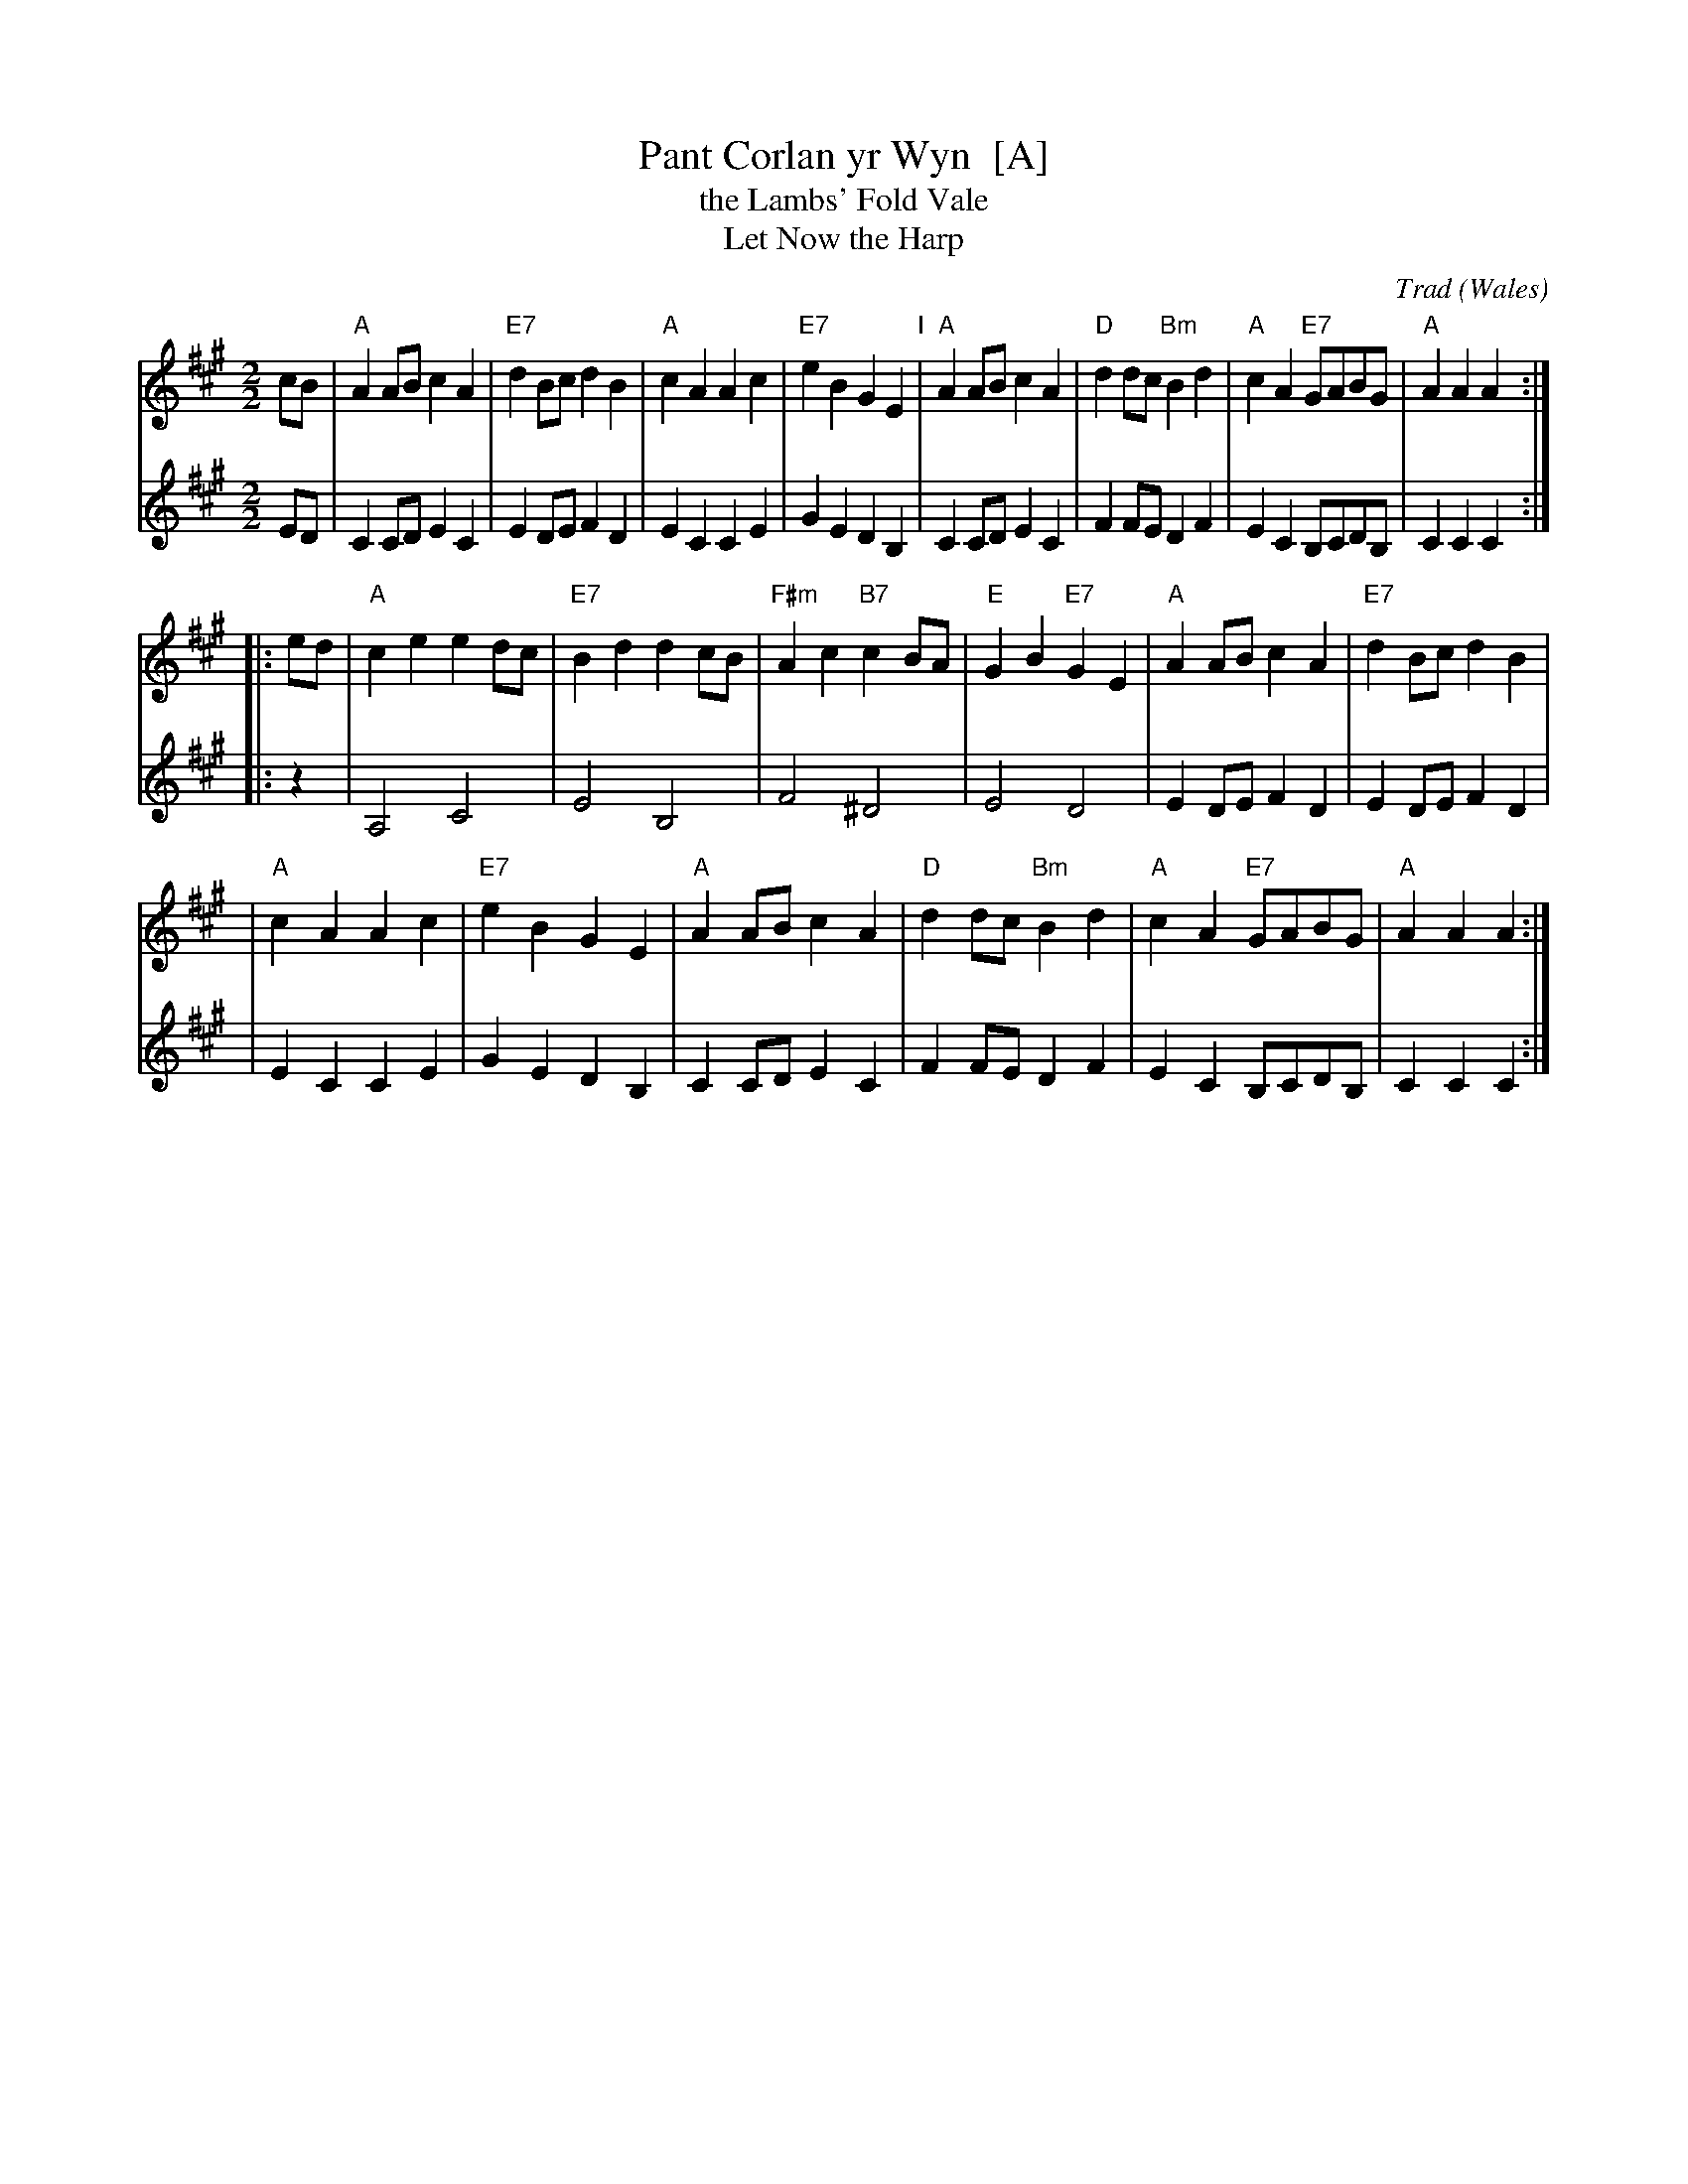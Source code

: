 X:1
T:Pant Corlan yr Wyn  [A]
T:the Lambs' Fold Vale
T:Let Now the Harp
C:Trad
O:Wales
N:This version has a 12-bar 2nd part
R:Hornpipe
M:2/2
L:1/8
S:handwritten MS of unknown origin
Z:2009 John Chambers <jc:trillian.mit.edu>
K:A
V:1
cB \
| "A"A2AB c2A2 | "E7"d2Bc d2B2 \
| "A"c2A2 A2c2 | "E7"e2B2 G2E2 \
"I"\
| "A"A2AB c2A2 | "D"d2dc "Bm"B2d2 \
| "A"c2A2 "E7"GABG | "A"A2A2 A2 :|
|: ed \
| "A"c2e2 e2dc | "E7"B2d2 d2cB \
| "F#m"A2c2 "B7"c2BA | "E"G2B2 "E7"G2E2 \
| "A"A2AB c2A2 | "E7"d2Bc d2B2 |
| "A"c2A2 A2c2 | "E7"e2B2 G2E2 \
| "A"A2AB c2A2 | "D"d2dc "Bm"B2d2 \
| "A"c2A2 "E7"GABG | "A"A2A2 A2 :|
V:2
ED \
| C2CD E2C2 | E2DE F2D2 \
| E2C2 C2E2 | G2E2 D2B,2 \
| C2CD E2C2 | F2FE D2F2 \
| E2C2 B,CDB, | C2C2 C2 :|
|: z2 \
| A,4 C4 | E4 B,4 \
| F4 ^D4 | E4 D4 \
| E2DE F2D2  | E2DE F2D2 |
| E2C2 C2E2 | G2E2 D2B,2 \
| C2CD E2C2 | F2FE D2F2 \
| E2C2 B,CDB, | C2C2 C2 :|
